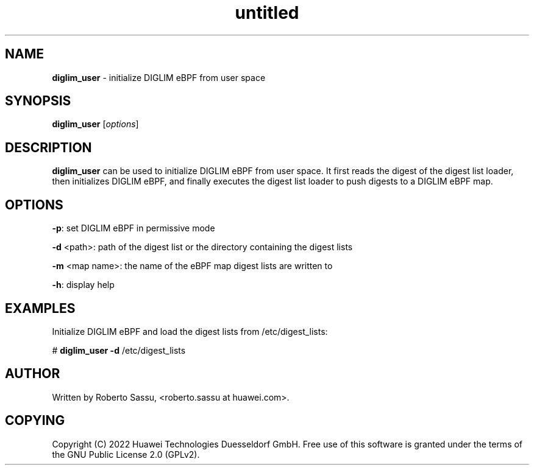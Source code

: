 .\" Text automatically generated by txt2man
.TH untitled  "22 April 2022" "" ""
.SH NAME
\fBdiglim_user \fP- initialize DIGLIM eBPF from user space
\fB
.RE
\fB
.SH SYNOPSIS
.nf
.fam C
\fBdiglim_user\fP [\fIoptions\fP]


.fam T
.fi
.fam T
.fi
.SH DESCRIPTION
\fBdiglim_user\fP can be used to initialize DIGLIM eBPF from user space. It first
reads the digest of the digest list loader, then initializes DIGLIM eBPF,
and finally executes the digest list loader to push digests to a DIGLIM
eBPF map.
.RE
.PP

.SH OPTIONS
\fB-p\fP: set DIGLIM eBPF in permissive mode
.PP
\fB-d\fP <path>: path of the digest list or the directory containing the digest lists
.PP
\fB-m\fP <map name>: the name of the eBPF map digest lists are written to
.PP
\fB-h\fP: display help
.RE
.PP

.SH EXAMPLES
Initialize DIGLIM eBPF and load the digest lists from /etc/digest_lists:
.PP
# \fBdiglim_user\fP \fB-d\fP /etc/digest_lists
.RE
.PP

.SH AUTHOR
Written by Roberto Sassu, <roberto.sassu at huawei.com>.
.RE
.PP

.SH COPYING
Copyright (C) 2022 Huawei Technologies Duesseldorf GmbH. Free use of this
software is granted under the terms of the GNU Public License 2.0 (GPLv2).

